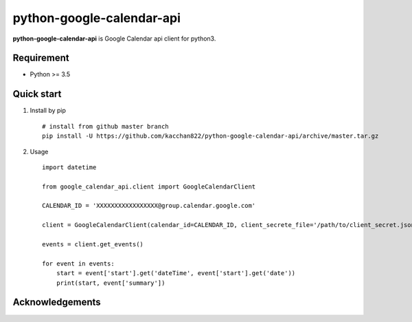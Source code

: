 ===============
python-google-calendar-api
===============

.. image:: https://travis-ci.org/kacchan822/python-google-calendar-api.svg?branch=master
    :target: https://travis-ci.org/kacchan822/python-google-calendar-api
    :alt: Travis CI

.. image:: https://coveralls.io/repos/github/kacchan822/python-google-calendar-api/badge.svg?branch=master
    :target: https://coveralls.io/github/kacchan822/python-google-calendar-api?branch=master
    :alt: COVERALLS

.. image:: https://codeclimate.com/github/kacchan822/python-google-calendar-api/badges/gpa.svg
   :target: https://codeclimate.com/github/kacchan822/python-google-calendar-api
   :alt: Code Climate

.. image:: https://codeclimate.com/github/kacchan822/python-google-calendar-api/badges/issue_count.svg
   :target: https://codeclimate.com/github/kacchan822/python-google-calendar-api
   :alt: Issue Count

.. image:: https://img.shields.io/badge/license-MIT-blue.svg
   :target: https://raw.githubusercontent.com/kacchan822/python-google-calendar-api/master/LICENSE
   :alt: LICENSE MIT


**python-google-calendar-api** is Google Calendar api client for python3.


Requirement
============

* Python >= 3.5


Quick start
============

1. Install by pip ::

    # install from github master branch
    pip install -U https://github.com/kacchan822/python-google-calendar-api/archive/master.tar.gz


2. Usage ::

    import datetime

    from google_calendar_api.client import GoogleCalendarClient

    CALENDAR_ID = 'XXXXXXXXXXXXXXXXX@group.calendar.google.com'

    client = GoogleCalendarClient(calendar_id=CALENDAR_ID, client_secrete_file='/path/to/client_secret.json')

    events = client.get_events()

    for event in events:
        start = event['start'].get('dateTime', event['start'].get('date'))
        print(start, event['summary'])


Acknowledgements
=================
